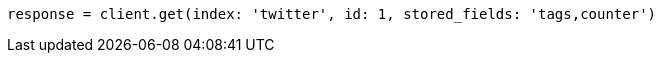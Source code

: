 [source, ruby]
----
response = client.get(index: 'twitter', id: 1, stored_fields: 'tags,counter')
----
